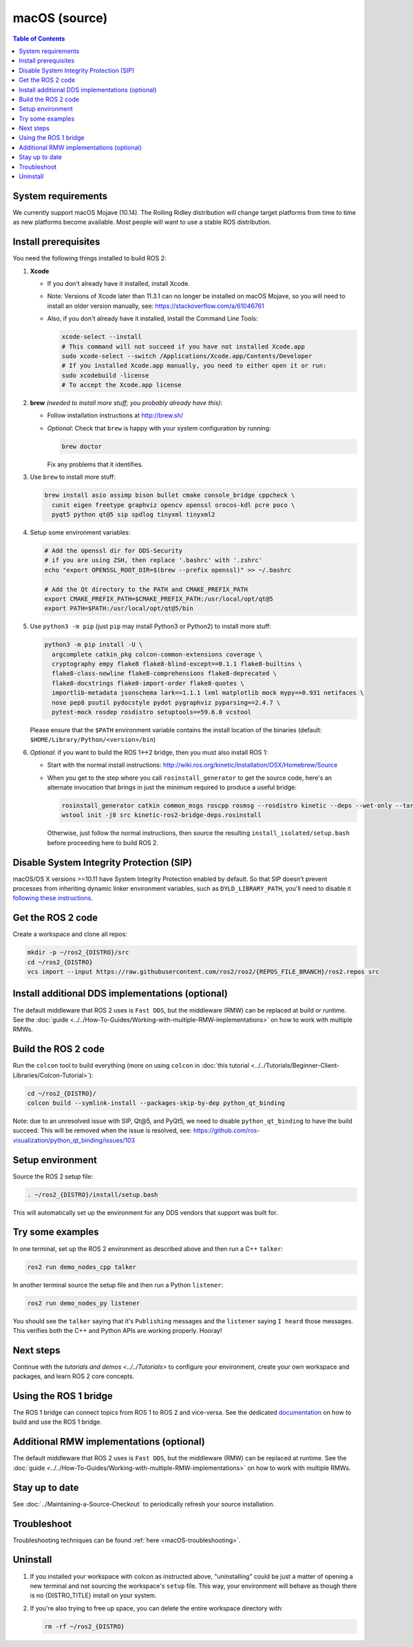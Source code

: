 .. redirect-from::

  Installation/Rolling/OSX-Development-Setup
  Installation/macOS-Development-Setup

macOS (source)
==============

.. contents:: Table of Contents
   :depth: 2
   :local:

System requirements
-------------------

We currently support macOS Mojave (10.14).
The Rolling Ridley distribution will change target platforms from time to time as new platforms become available.
Most people will want to use a stable ROS distribution.

Install prerequisites
---------------------

You need the following things installed to build ROS 2:


#.
   **Xcode**

   * If you don't already have it installed, install Xcode.
   * Note: Versions of Xcode later than 11.3.1 can no longer be installed on macOS Mojave, so you will need to install an older version manually, see: https://stackoverflow.com/a/61046761
   * Also, if you don't already have it installed, install the Command Line Tools:

     .. code-block:: bash

        xcode-select --install
        # This command will not succeed if you have not installed Xcode.app
        sudo xcode-select --switch /Applications/Xcode.app/Contents/Developer
        # If you installed Xcode.app manually, you need to either open it or run:
        sudo xcodebuild -license
        # To accept the Xcode.app license

#.
   **brew** *(needed to install more stuff; you probably already have this)*:


   * Follow installation instructions at http://brew.sh/
   *
     *Optional*: Check that ``brew`` is happy with your system configuration by running:

     .. code-block:: bash

        brew doctor

     Fix any problems that it identifies.

#.
   Use ``brew`` to install more stuff:

   .. code-block:: bash

      brew install asio assimp bison bullet cmake console_bridge cppcheck \
        cunit eigen freetype graphviz opencv openssl orocos-kdl pcre poco \
        pyqt5 python qt@5 sip spdlog tinyxml tinyxml2

#.
   Setup some environment variables:

   .. code-block:: bash

      # Add the openssl dir for DDS-Security
      # if you are using ZSH, then replace '.bashrc' with '.zshrc'
      echo "export OPENSSL_ROOT_DIR=$(brew --prefix openssl)" >> ~/.bashrc

      # Add the Qt directory to the PATH and CMAKE_PREFIX_PATH
      export CMAKE_PREFIX_PATH=$CMAKE_PREFIX_PATH:/usr/local/opt/qt@5
      export PATH=$PATH:/usr/local/opt/qt@5/bin

#.
   Use ``python3 -m pip`` (just ``pip`` may install Python3 or Python2) to install more stuff:

   .. code-block:: bash

      python3 -m pip install -U \
        argcomplete catkin_pkg colcon-common-extensions coverage \
        cryptography empy flake8 flake8-blind-except==0.1.1 flake8-builtins \
        flake8-class-newline flake8-comprehensions flake8-deprecated \
        flake8-docstrings flake8-import-order flake8-quotes \
        importlib-metadata jsonschema lark==1.1.1 lxml matplotlib mock mypy==0.931 netifaces \
        nose pep8 psutil pydocstyle pydot pygraphviz pyparsing==2.4.7 \
        pytest-mock rosdep rosdistro setuptools==59.6.0 vcstool

   Please ensure that the ``$PATH`` environment variable contains the install location of the binaries (default: ``$HOME/Library/Python/<version>/bin``)

#.
   *Optional*: if you want to build the ROS 1<->2 bridge, then you must also install ROS 1:


   * Start with the normal install instructions: http://wiki.ros.org/kinetic/Installation/OSX/Homebrew/Source
   *
     When you get to the step where you call ``rosinstall_generator`` to get the source code, here's an alternate invocation that brings in just the minimum required to produce a useful bridge:

     .. code-block:: bash

        rosinstall_generator catkin common_msgs roscpp rosmsg --rosdistro kinetic --deps --wet-only --tar > kinetic-ros2-bridge-deps.rosinstall
        wstool init -j8 src kinetic-ros2-bridge-deps.rosinstall


     Otherwise, just follow the normal instructions, then source the resulting ``install_isolated/setup.bash`` before proceeding here to build ROS 2.

Disable System Integrity Protection (SIP)
-----------------------------------------

macOS/OS X versions >=10.11 have System Integrity Protection enabled by default.
So that SIP doesn't prevent processes from inheriting dynamic linker environment variables, such as ``DYLD_LIBRARY_PATH``, you'll need to disable it `following these instructions <https://developer.apple.com/library/content/documentation/Security/Conceptual/System_Integrity_Protection_Guide/ConfiguringSystemIntegrityProtection/ConfiguringSystemIntegrityProtection.html>`__.

Get the ROS 2 code
------------------

Create a workspace and clone all repos:

.. code-block:: bash

   mkdir -p ~/ros2_{DISTRO}/src
   cd ~/ros2_{DISTRO}
   vcs import --input https://raw.githubusercontent.com/ros2/ros2/{REPOS_FILE_BRANCH}/ros2.repos src

Install additional DDS implementations (optional)
-------------------------------------------------

The default middleware that ROS 2 uses is ``Fast DDS``, but the middleware (RMW) can be replaced at build or runtime.
See the :doc:`guide <../../How-To-Guides/Working-with-multiple-RMW-implementations>` on how to work with multiple RMWs.

Build the ROS 2 code
--------------------

Run the ``colcon`` tool to build everything (more on using ``colcon`` in :doc:`this tutorial <../../Tutorials/Beginner-Client-Libraries/Colcon-Tutorial>`):

.. code-block:: bash

   cd ~/ros2_{DISTRO}/
   colcon build --symlink-install --packages-skip-by-dep python_qt_binding

Note: due to an unresolved issue with SIP, Qt@5, and PyQt5, we need to disable ``python_qt_binding`` to have the build succeed.
This will be removed when the issue is resolved, see: https://github.com/ros-visualization/python_qt_binding/issues/103

Setup environment
-----------------

Source the ROS 2 setup file:

.. code-block:: bash

   . ~/ros2_{DISTRO}/install/setup.bash

This will automatically set up the environment for any DDS vendors that support was built for.

Try some examples
-----------------

In one terminal, set up the ROS 2 environment as described above and then run a C++ ``talker``:

.. code-block:: bash

   ros2 run demo_nodes_cpp talker

In another terminal source the setup file and then run a Python ``listener``:

.. code-block:: bash

   ros2 run demo_nodes_py listener

You should see the ``talker`` saying that it's ``Publishing`` messages and the ``listener`` saying ``I heard`` those messages.
This verifies both the C++ and Python APIs are working properly.
Hooray!

Next steps
----------

Continue with the `tutorials and demos <../../Tutorials>` to configure your environment, create your own workspace and packages, and learn ROS 2 core concepts.

Using the ROS 1 bridge
----------------------

The ROS 1 bridge can connect topics from ROS 1 to ROS 2 and vice-versa. See the dedicated `documentation <https://github.com/ros2/ros1_bridge/blob/master/README.md>`__ on how to build and use the ROS 1 bridge.

Additional RMW implementations (optional)
-----------------------------------------

The default middleware that ROS 2 uses is ``Fast DDS``, but the middleware (RMW) can be replaced at runtime.
See the :doc:`guide <../../How-To-Guides/Working-with-multiple-RMW-implementations>` on how to work with multiple RMWs.

Stay up to date
---------------

See :doc:`../Maintaining-a-Source-Checkout` to periodically refresh your source installation.

Troubleshoot
------------

Troubleshooting techniques can be found :ref:`here <macOS-troubleshooting>`.

Uninstall
---------

1. If you installed your workspace with colcon as instructed above, "uninstalling" could be just a matter of opening a new terminal and not sourcing the workspace's ``setup`` file.
   This way, your environment will behave as though there is no {DISTRO_TITLE} install on your system.

2. If you're also trying to free up space, you can delete the entire workspace directory with:

   .. code-block:: bash

      rm -rf ~/ros2_{DISTRO}
